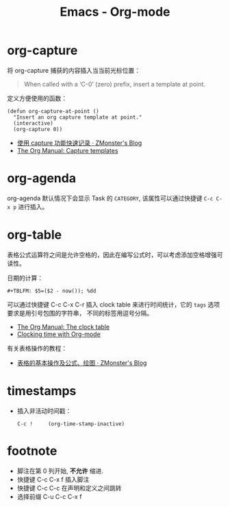 #+TITLE:      Emacs - Org-mode

* 目录                                                    :TOC_4_gh:noexport:
- [[#org-capture][org-capture]]
- [[#org-agenda][org-agenda]]
- [[#org-table][org-table]]
- [[#timestamps][timestamps]]
- [[#footnote][footnote]]

* org-capture
  将 org-capture 捕获的内容插入当当前光标位置：
  #+BEGIN_QUOTE
  When called with a ‘C-0’ (zero) prefix, insert a template at point.
  #+END_QUOTE

  定义方便使用的函数：
  #+BEGIN_SRC elisp
    (defun org-capture-at-point ()
      "Insert an org capture template at point."
      (interactive)
      (org-capture 0))
  #+END_SRC

  + [[http://www.zmonster.me/2018/02/28/org-mode-capture.html][使用 capture 功能快速记录 · ZMonster's Blog]]
  + [[https://orgmode.org/manual/Capture-templates.html#Capture-templates][The Org Manual: Capture templates]]

* org-agenda   
  org-agenda 默认情况下会显示 Task 的 ~CATEGORY~, 该属性可以通过快捷键 ~C-c C-x p~ 进行插入。

* org-table
  表格公式运算符之间是允许空格的，因此在编写公式时，可以考虑添加空格增强可读性。

  日期的计算：
  #+BEGIN_EXAMPLE
    ,#+TBLFM: $5=($2 - now()); %dd
  #+END_EXAMPLE

  可以通过快捷键 C-c C-x C-r 插入 clock table 来进行时间统计，它的 ~tags~ 选项要求是用引号包围的字符串，
  不同的标签用逗号分隔。

  + [[https://orgmode.org/manual/The-clock-table.html][The Org Manual: The clock table]]
  + [[https://writequit.org/denver-emacs/presentations/2017-04-11-time-clocking-with-org.html][Clocking time with Org-mode]]

  有关表格操作的教程：
  + [[http://www.zmonster.me/2016/06/03/org-mode-table.html][表格的基本操作及公式、绘图 · ZMonster's Blog]]

* timestamps
  + 插入非活动时间戳：
    #+BEGIN_EXAMPLE
      C-c !     (org-time-stamp-inactive)
    #+END_EXAMPLE

* footnote
  + 脚注在第 0 列开始, *不允许* 缩进.
  + 快捷键 C-c C-x f 插入脚注
  + 快捷键 C-c C-c 在声明和定义之间跳转
  + 选择前缀 C-u C-c C-x f
 
